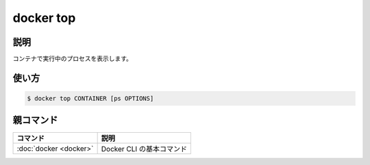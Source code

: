 ﻿.. -*- coding: utf-8 -*-
.. URL: https://docs.docker.com/engine/reference/commandline/top/
.. SOURCE:
   doc version: 20.10
      https://github.com/docker/docker.github.io/blob/master/engine/reference/commandline/top.md
      https://github.com/docker/docker.github.io/blob/master/_data/engine-cli/docker_top.yaml
.. check date: 2022/03/27
.. Commits on Aug 22, 2021 304f64ccec26ef1810e90d385d5bae5fab3ce6f4
.. -------------------------------------------------------------------

.. docker top

=======================================
docker top
=======================================

.. _docker_top-description:

説明
==========

.. Display the running processes of a container

コンテナで実行中のプロセスを表示します。

.. _docker_top-usage:

使い方
==========

.. code-block:: bash

   $ docker top CONTAINER [ps OPTIONS]


親コマンド
==========

.. list-table::
   :header-rows: 1

   * - コマンド
     - 説明
   * - :doc:`docker <docker>`
     - Docker CLI の基本コマンド


.. seealso:: 

   docker top
      https://docs.docker.com/engine/reference/commandline/top/
